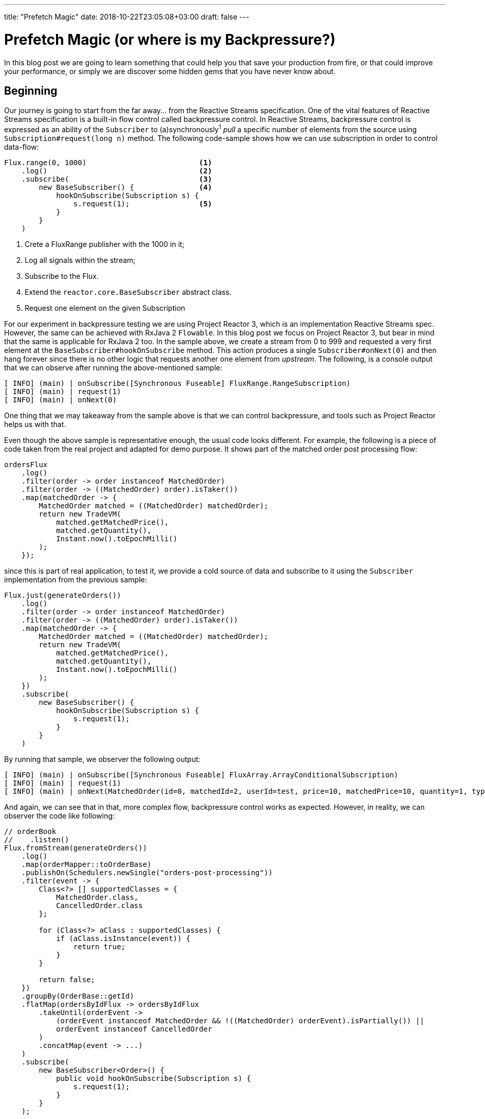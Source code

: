 ---
title: "Prefetch Magic"
date: 2018-10-22T23:05:08+03:00
draft: false
---

= Prefetch Magic (or where is my Backpressure?)
:toc:

In this blog post we are going to learn something that could help you that save your production from fire, or that could improve your performance, or simply we are discover some hidden gems that you have never know about.

== Beginning

Our journey is going to start from the far away... from the Reactive Streams specification. One of the vital features of Reactive Streams specification is a built-in flow control called backpressure control. In Reactive Streams, backpressure control is expressed as an ability of the `Subscriber` to (a)synchronously^1^ _pull_ a specific number of elements from the source using `Subscription#request(long n)` method. The following code-sample shows how we can use subscription in order to control data-flow:

[source,java]
----
Flux.range(0, 1000)                          <1>
    .log()                                   <2>
    .subscribe(                              <3>
        new BaseSubscriber() {               <4>
            hookOnSubscribe(Subscription s) {
                s.request(1);                <5>
            }
        }
    )
----
<1> Crete a FluxRange publisher with the 1000 in it;
<2> Log all signals within the stream;
<3> Subscribe to the Flux.
<4> Extend the `reactor.core.BaseSubscriber` abstract class.
<5> Request one element on the given Subscription

For our experiment in backpressure testing we are using Project Reactor 3, which is an implementation Reactive Streams spec. However, the same can be achieved with RxJava 2 `Flowable`. In this blog post we focus on Project Reactor 3, but bear in mind that the same is applicable for RxJava 2 too. In the sample above, we create a stream from 0 to 999 and requested a very first element at the `BaseSubscriber#hookOnSubscribe` method. This action produces a single `Subscriber#onNext(0)` and then hang forever since there is no other logic that requests another one element from _upstream_. The following, is a console output that we can observe after running the above-mentioned sample:

[source,console]
----
[ INFO] (main) | onSubscribe([Synchronous Fuseable] FluxRange.RangeSubscription)
[ INFO] (main) | request(1)
[ INFO] (main) | onNext(0)
----

One thing that we may takeaway from the sample above is that we can control backpressure, and tools such as Project Reactor helps us with that.

Even though the above sample is representative enough, the usual code looks different. For example, the following is a piece of code taken from the real project and adapted for demo purpose. It shows part of the matched order post processing flow:

[source,java]
----
ordersFlux
    .log()
    .filter(order -> order instanceof MatchedOrder)
    .filter(order -> ((MatchedOrder) order).isTaker())
    .map(matchedOrder -> {
        MatchedOrder matched = ((MatchedOrder) matchedOrder);
        return new TradeVM(
            matched.getMatchedPrice(),
            matched.getQuantity(),
            Instant.now().toEpochMilli()
        );
    });
----

since this is part of real application, to test it, we provide a cold source of data and subscribe to it using the `Subscriber` implementation from the previous sample:

[source,java]
----
Flux.just(generateOrders())
    .log()
    .filter(order -> order instanceof MatchedOrder)
    .filter(order -> ((MatchedOrder) order).isTaker())
    .map(matchedOrder -> {
        MatchedOrder matched = ((MatchedOrder) matchedOrder);
        return new TradeVM(
            matched.getMatchedPrice(),
            matched.getQuantity(),
            Instant.now().toEpochMilli()
        );
    })
    .subscribe(
        new BaseSubscriber() {
            hookOnSubscribe(Subscription s) {
                s.request(1);
            }
        }
    )
----

By running that sample, we observer the following output:

[source,console]
----
[ INFO] (main) | onSubscribe([Synchronous Fuseable] FluxArray.ArrayConditionalSubscription)
[ INFO] (main) | request(1)
[ INFO] (main) | onNext(MatchedOrder(id=0, matchedId=2, userId=test, price=10, matchedPrice=10, quantity=1, type=LIMIT, taker=true, partially=true, timestamp=1545388397427))
----

And again, we can see that in that, more complex flow, backpressure control works as expected. However, in reality, we can observer the code like following:

[source,java]
----
// orderBook
//    .listen()
Flux.fromStream(generateOrders())
    .log()
    .map(orderMapper::toOrderBase)
    .publishOn(Schedulers.newSingle("orders-post-processing"))
    .filter(event -> {
        Class<?> [] supportedClasses = {
            MatchedOrder.class,
            CancelledOrder.class
        };

        for (Class<?> aClass : supportedClasses) {
            if (aClass.isInstance(event)) {
                return true;
            }
        }

        return false;
    })
    .groupBy(OrderBase::getId)
    .flatMap(ordersByIdFlux -> ordersByIdFlux
        .takeUntil(orderEvent ->
            (orderEvent instanceof MatchedOrder && !((MatchedOrder) orderEvent).isPartially()) ||
            orderEvent instanceof CancelledOrder
        )
        .concatMap(event -> ...)
    )  
    .subscribe(
        new BaseSubscriber<Order>() {
            public void hookOnSubscribe(Subscription s) {
                s.request(1);
            }
        }
    );
----

To save our time, we commented the original code and replaced source with stream of generated `Order`s and put the `BaseSubscriber` instance that requests only one element.

By running the above mentioned sample, we, surprisingly observe the following:

[source,console]
----
[ INFO] (main) | onSubscribe([Synchronous Fuseable] FluxIterable.IterableSubscription)
[ INFO] (main) | request(256)
[ INFO] (main) | onNext(MatchedOrder(id=0, matchedId=2, userId=test, price=10, matchedPrice=10, quantity=1, type=LIMIT, taker=true, partially=true, timestamp=1545471249189))
...
[ INFO] (orders-post-processing-1) | onNext(MatchedOrder(id=1023, matchedId=2, userId=test, price=10, matchedPrice=10, quantity=1, type=LIMIT, taker=true, partially=true, timestamp=1545471249324))
----

As we can see, for some reasons the source produced 1024 instead of the requested one from the very bottom. However, as we can remember, Reactor implements Reactive-Streams specification, thus, it must support proper Backpressure control. One of the options how we may verify whether backpressure works or not, is to put the `log` operator lower right before the `subscribe` method call:

[source,java]
----
Flux.fromStream(generateOrders())
//    .log() commented here for now
    .map(orderMapper::toOrderBase)
    .publishOn(Schedulers.newSingle("orders-post-processing"))
//  folded part of the code
    .log() // placed logging of signals here
    .subscribe(
        new BaseSubscriber<Order>() {
            public void hookOnSubscribe(Subscription s) {
                s.request(1);
            }
        }
    );
----

Once we execute the above mantioned code again, we observer the expected output:

[source,console]
----
[ INFO] (main) onSubscribe(FluxFlatMap.FlatMapMain)
[ INFO] (main) request(1)
[ INFO] (orders-post-processing-1) onNext(MatchedOrder(id=0, matchedId=2, userId=test, price=10, matchedPrice=10, quantity=1, type=LIMIT, taker=true, partially=true, timestamp=1545565493502))
----

As we can see, at that point we received exactly one element, which has been requested by `BaseSubscriber`. Even though, backpressure works for our subscriber as expected, produced 1024 elements by the source could be totally unexpected and may corrupt the whole business logic built on top of expectations of the proper backpressure control. Therefore, we have to find out what operators in Reactor cause elements overfetching.

== Detecting evil operator...s

The simples way to investigate what causes overfetching is to place `log()` operator after each operator and verify which one requests more then expected:

[source,java]
----
Flux.fromStream(generateOrders())
//  folded part of the code
    .groupBy(Order::getId)
    .index()             <1>
    .log()
    .map(Tuple2::getT2)  <2>
    .flatMap(ordersByIdFlux -> ordersByIdFlux
//      folded part of the code
    )
    .subscribe(
        new BaseSubscriber<Order>() {
            public void hookOnSubscribe(Subscription s) {
                s.request(1);
            }
        }
    );
----
<1> Map element to `Tuple<Long, T>`, where first element of tuple is index of the propagated element. This feature is used for more fine-grained logging that allows identifying the number of elements easily.
<2> Map `Tuple<Long, T>` back to T to preserve initial flow without chaining

This time the execution of the code above produce the following output:

[source,console]
----
[ INFO] (main) | onSubscribe([Fuseable] FluxIndexFuseable.IndexFuseableSubscriber)
[ INFO] (main) | request(256)
[ INFO] (orders-post-processing-1) | onNext([0,UnicastGroupedFlux])
...
[ INFO] (orders-post-processing-1) | onNext([255,UnicastGroupedFlux])
----

As we can see, right after `flatMap` operator, we got a first request for 256 elements which produced 256.

=== Inside FlatMap

At that point we have a clear understanding that `flatMap` operator affect the number of requested elements from the upstream. Therefore, we have to dig deeper and explore how `flatMap` works.
 
Those curious of us who explored all overloads of `flatMap` might noticed the following two:

[source,java]
----
<V> Flux<V> flatMap(Function<? super T, ? extends Publisher<? extends V>> mapper, int concurrency)
<V> Flux<V> flatMap(Function<? super T, ? extends Publisher<? extends V>> mapper, int concurrency, int prefetch)
----

As we may see, along with familiar for us `mapper` function which converts element from upstream to asynchronous stream, we have parameters such as `concurrency` and `prefetch`.

In order to understand those parameters, lets recap what `flatMap` essentially does:

image::/images/FlatMapPart1HowItWorks.gif[How We Think FlatMap Works]

As we can see from the animation above, in nutshell the `flatMap` operator map element to a substream and flatten element from that substream to the main stream.
Even though that picture is clear enough, we have to think how the same straightforward operation might look like with enabled backpressure control. Suppose that a `Subscriber` requests four elements this time:

image::/images/FlatMapPart2BackpressureRealSubscriber.gif[Subscriber Requests Four elements from FlatMap]

Since reactive-stream in Reactor 3 and RxJava 2 is a chain of operators, the `requestN` signal usually goes through each of the. On the animation before we send a first `request(4)` signal to the `flatMap` operator. Because of *undeterministics* in Reactive Programming exposed as *unability to predict the number of elements produced by a reactive-stream*. It means that we can not know for sure how many elements substream, mapped by the `flatMap` operator, exactly produces. Therefore, the `flatMap` operators logic can't calculate the number of elements to request from upstream. Thus, one of the options can be to request one element from upstream:

image::/images/FlatMapPart2BackpressureFlatMapUpstream.gif[FlatMap Requests One element from Upstream]

As we may see from the animation above, once `flatMap` is requested, one of the possible solutions in order to have backpressure control enabled and keep proper requested number of elements through the whole pipeline is to request one element and then request more or fulfill demand of downstream depends on the number of items produced by substream. For example, lets consider the situation when produced substream can fulfill the demand of the `Subscriber`:

image::/images/FlatMapPart2BackpressureFlatMapSubstream.gif[FlatMap Requests Four elements from Substream]

The animation above shows how the downstream demand propagated to substream so the last one asynchronously produces four elements to the subscriber.
However, the real demand of the subscriber could vary and could be higher then available elements in the substream. Therefore the process could be slightly different from what we saw in the above animation:

image::/images/FlatMapPart2BackpressureControl.gif[FlatMap with lazy backpressure]

As we can see from the image above, a one `request(4)` call transforms to four separate `request(1)` calls because of non-determinism of `Publisher<T>`.
Even though four additional requests can not impact performance that mach, but in case higher requested number, one large request from downstream can transform whole interaction from the hybrid, relatively efficient push-pull model to pull-only, inefficient elements sending.

[NOTE]
====
That in order to make Reactive-Streams compliant `Publisher`, it is necessary to employee the proper https://github.com/reactive-streams/reactive-streams-jvm#term_ext_sync[external synchronization] (see rule https://github.com/reactive-streams/reactive-streams-jvm#1.3[1.3]). Therefore, due to common implementation of the `Publisher`s, often data-requesting can impact performance a lot. In turn, data producing process can take some time so independent 1 element requesting can be inefficient from that perspective as well.
====

Hence, to preserve efficiency of upstream, we can propagate the same requested number of data from the downstream to upstream. However, in that setup we will have to enqueue elements inside `flatMap`: 

image::/images/FlatMapPart2BackpressureWithPropagationRequestedNumber.gif[FlatMap backpressure with downstream request number propagation to upstream]

The technique of backpressure control mentioned above is better since we propagate the exact number of elements from the downstream to upstream which can allows upstream prepare required number of elements efficiently and decrease the number of possible interaction with locks/barriers. 

Even though the direct number of requested element propagation is much more efficient, request of too high number, can cause unpredictable memory usage and can affect resilience of the system 

== Intro

In both libraries, the prefetch is a value that operator request from the upstream, because the demand could not be exposed directly from the downstream. Thus, at the initial stage of the stream constructing we can set up how manys we can enqueue regardless downstream capacity, so once the `onSubscribe` is called we requested the number of elements. The code below shows what I'm talking about:

=== Asdasda

[source,java]
----
@Override
public void onSubscribe(Subscription s) {
    if (Operators.validate(this.s, s)) { <1>
        this.s = s;

        ...
        
        queue = queueSupplier.get();
        
        setupSubscribers();
        
        s.request(Operators.unboundedOrPrefetch(prefetch));
    }
}
----

The most interesting for us is the last line before braces which shows that at the very beginning we request some initial portion of elements.
It means that if in case if we have `parallel(1, 1)` then the first element will be requested at the earliest stage.

*Alright, what happens then?*
Then, once an element is emitted from upstream, we enqueue that element :

```java
@Override
public void onNext(T t) {
    ...
    
        if (!queue.offer(t)) {
            ...
        }
    }
    drain();
}
```

and we start *draining* elements, or in other words, start trying to send this element downstream. If there is a demand from downstream, that element will be sent and we request for a new element right after that. The code below shows the mentioned mechanism : 

```java
void drainAsync() {
                ...
                    v = q.poll();
                ...
                
                if (v == null) {
                    break;
                }
                
                a[idx].onNext(v);
                
                ...
                
                int c = ++consumed;
                if (c == limit) { // limit == prefetch
                    consumed = 0;
                    s.request(c);
                }
                ...
}
```

As we can see, at the very end once we have sent an element, we request a new element ahead, so this element will be enqueued again until the new demand from downstream.

***Conclusion***: in case if downstream request 1 element, with prefetch **1** we will always have 2 elements consumed from the source, 1 element will be delivered to the downstream, and 1 element will be enqueued in the operator which has prefetch.

## What is going on in the initial code sample.

First of all, in order to analyse the behavior of the given code, lets check where we have prefetch behavior.

The following is the list of operators with prefetch: 

 * `publishOn`
 * `flatMap`
 * `concatMap`
 * `parallel`
 * `runOn`
 * `groupBy`